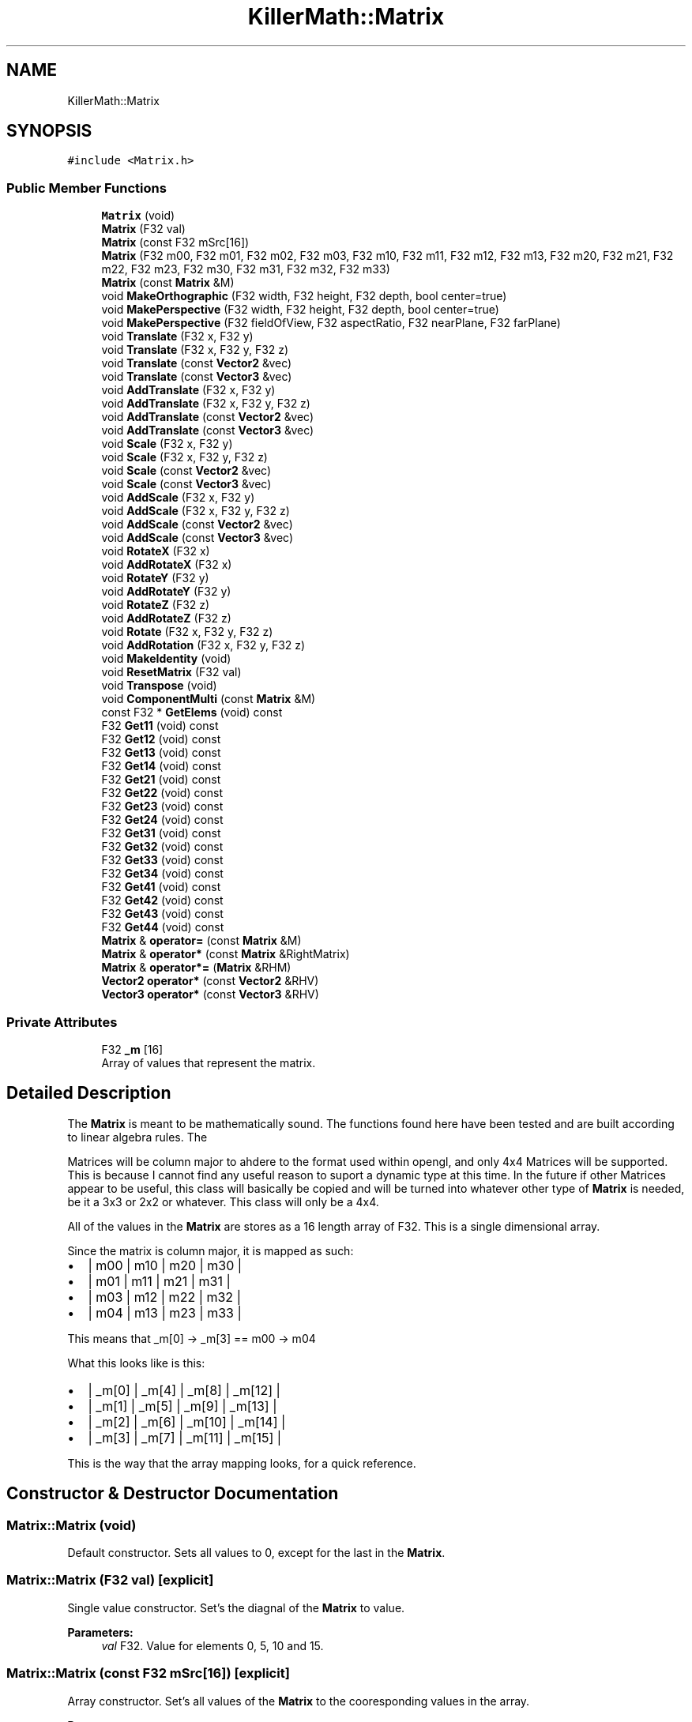 .TH "KillerMath::Matrix" 3 "Sat Jul 7 2018" "Killer Engine" \" -*- nroff -*-
.ad l
.nh
.SH NAME
KillerMath::Matrix
.SH SYNOPSIS
.br
.PP
.PP
\fC#include <Matrix\&.h>\fP
.SS "Public Member Functions"

.in +1c
.ti -1c
.RI "\fBMatrix\fP (void)"
.br
.ti -1c
.RI "\fBMatrix\fP (F32 val)"
.br
.ti -1c
.RI "\fBMatrix\fP (const F32 mSrc[16])"
.br
.ti -1c
.RI "\fBMatrix\fP (F32 m00, F32 m01, F32 m02, F32 m03, F32 m10, F32 m11, F32 m12, F32 m13, F32 m20, F32 m21, F32 m22, F32 m23, F32 m30, F32 m31, F32 m32, F32 m33)"
.br
.ti -1c
.RI "\fBMatrix\fP (const \fBMatrix\fP &M)"
.br
.ti -1c
.RI "void \fBMakeOrthographic\fP (F32 width, F32 height, F32 depth, bool center=true)"
.br
.ti -1c
.RI "void \fBMakePerspective\fP (F32 width, F32 height, F32 depth, bool center=true)"
.br
.ti -1c
.RI "void \fBMakePerspective\fP (F32 fieldOfView, F32 aspectRatio, F32 nearPlane, F32 farPlane)"
.br
.ti -1c
.RI "void \fBTranslate\fP (F32 x, F32 y)"
.br
.ti -1c
.RI "void \fBTranslate\fP (F32 x, F32 y, F32 z)"
.br
.ti -1c
.RI "void \fBTranslate\fP (const \fBVector2\fP &vec)"
.br
.ti -1c
.RI "void \fBTranslate\fP (const \fBVector3\fP &vec)"
.br
.ti -1c
.RI "void \fBAddTranslate\fP (F32 x, F32 y)"
.br
.ti -1c
.RI "void \fBAddTranslate\fP (F32 x, F32 y, F32 z)"
.br
.ti -1c
.RI "void \fBAddTranslate\fP (const \fBVector2\fP &vec)"
.br
.ti -1c
.RI "void \fBAddTranslate\fP (const \fBVector3\fP &vec)"
.br
.ti -1c
.RI "void \fBScale\fP (F32 x, F32 y)"
.br
.ti -1c
.RI "void \fBScale\fP (F32 x, F32 y, F32 z)"
.br
.ti -1c
.RI "void \fBScale\fP (const \fBVector2\fP &vec)"
.br
.ti -1c
.RI "void \fBScale\fP (const \fBVector3\fP &vec)"
.br
.ti -1c
.RI "void \fBAddScale\fP (F32 x, F32 y)"
.br
.ti -1c
.RI "void \fBAddScale\fP (F32 x, F32 y, F32 z)"
.br
.ti -1c
.RI "void \fBAddScale\fP (const \fBVector2\fP &vec)"
.br
.ti -1c
.RI "void \fBAddScale\fP (const \fBVector3\fP &vec)"
.br
.ti -1c
.RI "void \fBRotateX\fP (F32 x)"
.br
.ti -1c
.RI "void \fBAddRotateX\fP (F32 x)"
.br
.ti -1c
.RI "void \fBRotateY\fP (F32 y)"
.br
.ti -1c
.RI "void \fBAddRotateY\fP (F32 y)"
.br
.ti -1c
.RI "void \fBRotateZ\fP (F32 z)"
.br
.ti -1c
.RI "void \fBAddRotateZ\fP (F32 z)"
.br
.ti -1c
.RI "void \fBRotate\fP (F32 x, F32 y, F32 z)"
.br
.ti -1c
.RI "void \fBAddRotation\fP (F32 x, F32 y, F32 z)"
.br
.ti -1c
.RI "void \fBMakeIdentity\fP (void)"
.br
.ti -1c
.RI "void \fBResetMatrix\fP (F32 val)"
.br
.ti -1c
.RI "void \fBTranspose\fP (void)"
.br
.ti -1c
.RI "void \fBComponentMulti\fP (const \fBMatrix\fP &M)"
.br
.ti -1c
.RI "const F32 * \fBGetElems\fP (void) const"
.br
.ti -1c
.RI "F32 \fBGet11\fP (void) const"
.br
.ti -1c
.RI "F32 \fBGet12\fP (void) const"
.br
.ti -1c
.RI "F32 \fBGet13\fP (void) const"
.br
.ti -1c
.RI "F32 \fBGet14\fP (void) const"
.br
.ti -1c
.RI "F32 \fBGet21\fP (void) const"
.br
.ti -1c
.RI "F32 \fBGet22\fP (void) const"
.br
.ti -1c
.RI "F32 \fBGet23\fP (void) const"
.br
.ti -1c
.RI "F32 \fBGet24\fP (void) const"
.br
.ti -1c
.RI "F32 \fBGet31\fP (void) const"
.br
.ti -1c
.RI "F32 \fBGet32\fP (void) const"
.br
.ti -1c
.RI "F32 \fBGet33\fP (void) const"
.br
.ti -1c
.RI "F32 \fBGet34\fP (void) const"
.br
.ti -1c
.RI "F32 \fBGet41\fP (void) const"
.br
.ti -1c
.RI "F32 \fBGet42\fP (void) const"
.br
.ti -1c
.RI "F32 \fBGet43\fP (void) const"
.br
.ti -1c
.RI "F32 \fBGet44\fP (void) const"
.br
.ti -1c
.RI "\fBMatrix\fP & \fBoperator=\fP (const \fBMatrix\fP &M)"
.br
.ti -1c
.RI "\fBMatrix\fP & \fBoperator*\fP (const \fBMatrix\fP &RightMatrix)"
.br
.ti -1c
.RI "\fBMatrix\fP & \fBoperator*=\fP (\fBMatrix\fP &RHM)"
.br
.ti -1c
.RI "\fBVector2\fP \fBoperator*\fP (const \fBVector2\fP &RHV)"
.br
.ti -1c
.RI "\fBVector3\fP \fBoperator*\fP (const \fBVector3\fP &RHV)"
.br
.in -1c
.SS "Private Attributes"

.in +1c
.ti -1c
.RI "F32 \fB_m\fP [16]"
.br
.RI "Array of values that represent the matrix\&. "
.in -1c
.SH "Detailed Description"
.PP 
The \fBMatrix\fP is meant to be mathematically sound\&. The functions found here have been tested and are built according to linear algebra rules\&. The
.PP
Matrices will be column major to ahdere to the format used within opengl, and only 4x4 Matrices will be supported\&. This is because I cannot find any useful reason to suport a dynamic type at this time\&. In the future if other Matrices appear to be useful, this class will basically be copied and will be turned into whatever other type of \fBMatrix\fP is needed, be it a 3x3 or 2x2 or whatever\&. This class will only be a 4x4\&.
.PP
All of the values in the \fBMatrix\fP are stores as a 16 length array of F32\&. This is a single dimensional array\&.
.PP
Since the matrix is column major, it is mapped as such:
.PP
.IP "\(bu" 2
| m00 | m10 | m20 | m30 |
.IP "\(bu" 2
| m01 | m11 | m21 | m31 |
.IP "\(bu" 2
| m03 | m12 | m22 | m32 |
.IP "\(bu" 2
| m04 | m13 | m23 | m33 |
.PP
.PP
This means that _m[0] -> _m[3] == m00 -> m04
.PP
What this looks like is this:
.PP
.IP "\(bu" 2
| _m[0] | _m[4] | _m[8] | _m[12] |
.IP "\(bu" 2
| _m[1] | _m[5] | _m[9] | _m[13] |
.IP "\(bu" 2
| _m[2] | _m[6] | _m[10] | _m[14] |
.IP "\(bu" 2
| _m[3] | _m[7] | _m[11] | _m[15] |
.PP
.PP
This is the way that the array mapping looks, for a quick reference\&. 
.SH "Constructor & Destructor Documentation"
.PP 
.SS "Matrix::Matrix (void)"
Default constructor\&. Sets all values to 0, except for the last in the \fBMatrix\fP\&. 
.SS "Matrix::Matrix (F32 val)\fC [explicit]\fP"
Single value constructor\&. Set's the diagnal of the \fBMatrix\fP to value\&. 
.PP
\fBParameters:\fP
.RS 4
\fIval\fP F32\&. Value for elements 0, 5, 10 and 15\&. 
.RE
.PP

.SS "Matrix::Matrix (const F32 mSrc[16])\fC [explicit]\fP"
Array constructor\&. Set's all values of the \fBMatrix\fP to the cooresponding values in the array\&. 
.PP
\fBParameters:\fP
.RS 4
\fImSrc\fP F32[16]\&. Array of 16 values, basically a raw \fBMatrix\fP\&. 
.RE
.PP

.SS "Matrix::Matrix (F32 m00, F32 m01, F32 m02, F32 m03, F32 m10, F32 m11, F32 m12, F32 m13, F32 m20, F32 m21, F32 m22, F32 m23, F32 m30, F32 m31, F32 m32, F32 m33)"
All value constructor\&. Takes a list of values and turns them into a matrix of the same mapping\&. 
.PP
\fBParameters:\fP
.RS 4
\fIm00\fP F32\&. Value 0,0\&. 
.br
\fIm01\fP F32\&. Value 0,1\&. 
.br
\fIm02\fP F32\&. Value 0,2 
.br
\fIm03\fP F32\&. Value 0,3\&. 
.br
\fIm10\fP F32\&. Value 1,0\&. 
.br
\fIm11\fP F32\&. Value 1,1\&. 
.br
\fIm12\fP F32\&. Value 1,2 
.br
\fIm13\fP F32\&. Value 1,3\&. 
.br
\fIm20\fP F32\&. Value 2,0\&. 
.br
\fIm21\fP F32\&. Value 2,1\&. 
.br
\fIm22\fP F32\&. Value 2,2 
.br
\fIm23\fP F32\&. Value 2,3\&. 
.br
\fIm30\fP F32\&. Value 3,0\&. 
.br
\fIm31\fP F32\&. Value 3,1\&. 
.br
\fIm32\fP F32\&. Value 3,2 
.br
\fIm33\fP F32\&. Value 3,3\&. 
.RE
.PP

.SS "Matrix::Matrix (const \fBMatrix\fP & M)"
Copy Constructor\&. Calls \fBGetElems()\fP, then sets the values accordingly\&. 
.SH "Member Function Documentation"
.PP 
.SS "void Matrix::AddRotateX (F32 x)"
Creates rotation around the x axis without resetting other values\&. 
.PP
\fBBug\fP
.RS 4
Completely untested and probably not working at all\&. 
.RE
.PP
\fBParameters:\fP
.RS 4
\fIx\fP F32\&. Degree of rotation around x axis\&. Calls DegreeToRadian() 
.RE
.PP

.SS "void Matrix::AddRotateY (F32 y)"
Creates rotation around the y axis without resetting other values\&. 
.PP
\fBBug\fP
.RS 4
Completely untested and probably not working at all\&. 
.RE
.PP
\fBParameters:\fP
.RS 4
\fIy\fP F32\&. Degree of rotation around y axis\&. Calls DegreeToRadian() 
.RE
.PP

.SS "void Matrix::AddRotateZ (F32 z)"
Creates rotation around the z axis without resetting other values\&. 
.PP
\fBBug\fP
.RS 4
Completely untested and probably not working at all\&. 
.RE
.PP
\fBParameters:\fP
.RS 4
\fIz\fP F32\&. Degree of rotation around z axis\&. Calls DegreeToRadian() 
.RE
.PP

.SS "void Matrix::AddRotation (F32 x, F32 y, F32 z)"
Creates rotation around the x, y and z axis, in that order, without resetting other values\&. 
.PP
\fBBug\fP
.RS 4
Not working at all\&. The math is wrong, and rotations are not working in general\&. 
.RE
.PP
\fBParameters:\fP
.RS 4
\fIx\fP F32\&. Degree of rotation around the x axis\&. Calls DegreeToRadian() 
.br
\fIy\fP F32\&. Degree of rotation around the y axis\&. Calls DegreeToRadian() 
.br
\fIz\fP F32\&. Degree of rotation around the z axis\&. Calls DegreeToRadian() 
.RE
.PP

.SS "void Matrix::AddScale (F32 x, F32 y)"
Creates a scaling \fBMatrix\fP on the x and y axes without resetting the other values\&. 
.PP
\fBParameters:\fP
.RS 4
\fIx\fP F32\&. Value of scale on x axis\&. 
.br
\fIy\fP F32\&. Value of scale on y axis\&. 
.RE
.PP

.SS "void Matrix::AddScale (F32 x, F32 y, F32 z)"
Creates a scaling \fBMatrix\fP on the x, y and z axes without resetting the other values\&. 
.PP
\fBParameters:\fP
.RS 4
\fIx\fP F32\&. Value of scale on x axis\&. 
.br
\fIy\fP F32\&. Value of scale on y axis\&. 
.br
\fIz\fP F32\&. Value of scale on z axis\&. 
.RE
.PP

.SS "void Matrix::AddScale (const \fBVector2\fP & vec)"
Creates a scaling \fBMatrix\fP on the x and y axes without resetting the other values\&. 
.PP
\fBParameters:\fP
.RS 4
\fIvec\fP \fBVector2\fP&\&. Calls Vector2::GetX and Vector2::GetY as values for scale on x and y axes\&. 
.RE
.PP

.SS "void Matrix::AddScale (const \fBVector3\fP & vec)"
Creates a scaling \fBMatrix\fP on the x, y and z axes without resetting the other values\&. 
.PP
\fBParameters:\fP
.RS 4
\fIvec\fP \fBVector2\fP&\&. Calls Vector3::GetX, Vector3::GetY and Vector3::GetZ as values for scale on x, y and z axes\&. 
.RE
.PP

.SS "void Matrix::AddTranslate (F32 x, F32 y)"
Creates a translation on the x and y axes without reseting the other values\&. 
.PP
\fBParameters:\fP
.RS 4
\fIx\fP F32\&. Value of x axis translation\&. 
.br
\fIy\fP F32\&. Value of y axis translation\&. 
.RE
.PP

.SS "void Matrix::AddTranslate (F32 x, F32 y, F32 z)"
Creates a translation on the x, y and z axes without resetting the other values\&. 
.PP
\fBParameters:\fP
.RS 4
\fIx\fP F32\&. Value of x axis translation\&. 
.br
\fIy\fP F32\&. Value of y axis translation\&. 
.br
\fIz\fP F32\&. Value of z axis translation\&. 
.RE
.PP

.SS "void Matrix::AddTranslate (const \fBVector2\fP & vec)"
Creates a translation on the x and y axes without reseting the other values\&. 
.PP
\fBParameters:\fP
.RS 4
\fIvec\fP \fBVector3\fP&\&. Calls Vector2::GetX and Vector2::GetY to get values for translation\&. 
.RE
.PP

.SS "void Matrix::AddTranslate (const \fBVector3\fP & vec)"
Creates a translation on the x, y and z axes without reseting the other values\&. 
.PP
\fBParameters:\fP
.RS 4
\fIvec\fP \fBVector3\fP&\&. Calls Vector3::GetX, Vector3::GetY and Vector3::GetZ to get values for translation\&. 
.RE
.PP

.SS "void Matrix::ComponentMulti (const \fBMatrix\fP & M)"
Also known as a straight multiplication\&. Multiplies each value of this \fBMatrix\fP by the matching value of M\&. 
.PP
\fBParameters:\fP
.RS 4
\fIM\fP \fBMatrix\fP&\&. Right hand value to multiply by\&. 
.RE
.PP

.SS "F32 KillerMath::Matrix::Get11 (void) const\fC [inline]\fP"
Returns 0,0 
.SS "F32 KillerMath::Matrix::Get12 (void) const\fC [inline]\fP"
Returns 0,1 
.SS "F32 KillerMath::Matrix::Get13 (void) const\fC [inline]\fP"
Returns 0,2 
.SS "F32 KillerMath::Matrix::Get14 (void) const\fC [inline]\fP"
Returns 0,3 
.SS "F32 KillerMath::Matrix::Get21 (void) const\fC [inline]\fP"
Returns 1,0 
.SS "F32 KillerMath::Matrix::Get22 (void) const\fC [inline]\fP"
Returns 1,1 
.SS "F32 KillerMath::Matrix::Get23 (void) const\fC [inline]\fP"
Returns 1,2 
.SS "F32 KillerMath::Matrix::Get24 (void) const\fC [inline]\fP"
Returns 1,3 
.SS "F32 KillerMath::Matrix::Get31 (void) const\fC [inline]\fP"
Returns 2,0 
.SS "F32 KillerMath::Matrix::Get32 (void) const\fC [inline]\fP"
Returns 2,1 
.SS "F32 KillerMath::Matrix::Get33 (void) const\fC [inline]\fP"
Returns 2,2 
.SS "F32 KillerMath::Matrix::Get34 (void) const\fC [inline]\fP"
Returns 2,3 
.SS "F32 KillerMath::Matrix::Get41 (void) const\fC [inline]\fP"
Returns 3,0 
.SS "F32 KillerMath::Matrix::Get42 (void) const\fC [inline]\fP"
Returns 3,1 
.SS "F32 KillerMath::Matrix::Get43 (void) const\fC [inline]\fP"
Returns 3,2 
.SS "F32 KillerMath::Matrix::Get44 (void) const\fC [inline]\fP"
Returns 3,3 
.SS "const F32* KillerMath::Matrix::GetElems (void) const\fC [inline]\fP"
Return the array containing all the elements\&. 
.SS "void KillerMath::Matrix::MakeIdentity (void)\fC [inline]\fP"
Wrapper for \fBResetMatrix()\fP\&. Sets all values of the \fBMatrix\fP to 0, with the diagnal set to 1\&. 
.SS "void Matrix::MakeOrthographic (F32 width, F32 height, F32 depth, bool center = \fCtrue\fP)"
Resets the \fBMatrix\fP, then sets the values up as an Orthographic projection\&. Calls MakeIdentiy()\&. The viewport values are usually based on the dimensions of the window, but could be made smaller\&. 
.PP
\fBParameters:\fP
.RS 4
\fIwidth\fP F32\&. Width of viewport\&. 
.br
\fIheight\fP F32\&. Height of viewport\&. 
.br
\fIdepth\fP F32\&. Depth of the viewport\&. 
.br
\fIcenter\fP bool\&. Set to true by default\&. If true, the origin of the view port will be the middle of the screen\&. Otherwise it will be the bottom left corner of the screen\&. 
.RE
.PP

.SS "void Matrix::MakePerspective (F32 width, F32 height, F32 depth, bool center = \fCtrue\fP)"
Resets the \fBMatrix\fP, then sets the values up as a Perspective projection, using the more standard equation\&. Calls MakeIdenity()\&. The viewport values are usually based on the dimensions of the window, but could be made smaller\&. 
.PP
\fBBug\fP
.RS 4
I cannot get this to work for the life of me\&. I am not sure why, the math all looks right but the function wont work\&. 
.RE
.PP
\fBParameters:\fP
.RS 4
\fIwidth\fP F32\&. Width of viewport\&. 
.br
\fIheight\fP F32\&. Height of viewport\&. 
.br
\fIdepth\fP F32\&. Depfth of viewport\&. 
.br
\fIcenter\fP bool\&. True by default\&. If true, the origin of the view port will be the middle of the screen\&. Otherwise it will be the bottom left corner of the screen\&. 
.RE
.PP

.SS "void Matrix::MakePerspective (F32 fieldOfView, F32 aspectRatio, F32 nearPlane, F32 farPlane)"
Resets the \fBMatrix\fP, then sets the values up as a Perspective \fBMatrix\fP\&. Instead of using the dimensions of the viewport, this version uses slightly differently ideas\&. 
.PP
\fBParameters:\fP
.RS 4
\fIfieldOfview\fP F32\&. Angle of the view fields of view\&. Good values include 90 or 120\&. Will change the skew of the view\&. 
.br
\fIaspectration\fP F32\&. Width/height of the screen, but can be set to more specifici values like 4:3 or 16:9\&. 
.br
\fInearPlane\fP F32\&. Near rendering plane of viewport\&. Must be at least 1\&.0f\&. 
.br
\fIfarPlane\fP F32\&. Similar to depth, this is the point at which culling will happen\&. Should be greater than nearPlane\&. 
.RE
.PP

.SS "\fBMatrix\fP & Matrix::operator* (const \fBMatrix\fP & RightMatrix)"
Performs a \fBMatrix\fP style multiplication\&. 
.PP
\fBParameters:\fP
.RS 4
\fIRightMatrix\fP \fBMatrix\fP&\&. Right hand value for multiplication\&. 
.RE
.PP

.SS "\fBVector2\fP Matrix::operator* (const \fBVector2\fP & RHV)"
Performs \fBMatrix\fP multiplication with Vector\&. 
.PP
\fBParameters:\fP
.RS 4
\fIRHV\fP \fBVector2\fP&\&. Right hand vector for multiplication\&. 
.RE
.PP

.SS "\fBVector3\fP Matrix::operator* (const \fBVector3\fP & RHV)"
Performs \fBMatrix\fP multiplication with Vector\&. 
.PP
\fBParameters:\fP
.RS 4
\fIRHV\fP \fBVector3\fP&\&. Right hand vector for multiplication\&. 
.RE
.PP

.SS "\fBMatrix\fP & Matrix::operator*= (\fBMatrix\fP & RHM)"
Performs a \fBMatrix\fP sytle multiplication\&. Changes object after multiplication\&. 
.PP
\fBParameters:\fP
.RS 4
\fIRHM\fP \fBMatrix\fP&\&. Right hand value for multiplication\&. 
.RE
.PP

.SS "\fBMatrix\fP & Matrix::operator= (const \fBMatrix\fP & M)"
Sets all the values of object to values of M\&. Call \fBGetElems()\fP\&. 
.PP
\fBParameters:\fP
.RS 4
\fIM\fP \fBMatrix\fP& 
.RE
.PP

.SS "void Matrix::ResetMatrix (F32 val)"
Sets all the values of the \fBMatrix\fP to 0, with the diagnal set to val\&. 
.PP
\fBParameters:\fP
.RS 4
\fIval\fP F32\&. Value of the diagnal of the \fBMatrix\fP\&. 
.RE
.PP

.SS "void Matrix::Rotate (F32 x, F32 y, F32 z)"
Resets the \fBMatrix\fP and creates an \fBMatrix\fP which will perform a rotation around the x, y and z axis in that order\&. Calls \fBMakeIdentity()\fP 
.PP
\fBBug\fP
.RS 4
Not working at all\&. The math is wrong, and rotations are not working in general\&. 
.RE
.PP
\fBParameters:\fP
.RS 4
\fIx\fP F32\&. Degree of rotation around the x axis\&. Calls DegreeToRadian() 
.br
\fIy\fP F32\&. Degree of rotation around the y axis\&. Calls DegreeToRadian() 
.br
\fIz\fP F32\&. Degree of rotation around the z axis\&. Calls DegreeToRadian() 
.RE
.PP

.SS "void Matrix::RotateX (F32 x)"
Resets \fBMatrix\fP and creates rotation around the x axis\&. Call MakeIdentiy()\&. 
.PP
\fBBug\fP
.RS 4
This is not working at all\&. 
.RE
.PP
\fBParameters:\fP
.RS 4
\fIx\fP F32\&. Degree of rotation around x axis\&. Calls DegreeToRadian() 
.RE
.PP

.SS "void Matrix::RotateY (F32 y)"
Resets \fBMatrix\fP and creates rotation around the y axis\&. Call MakeIdentiy()\&. 
.PP
\fBBug\fP
.RS 4
This is not working at all\&. 
.RE
.PP
\fBParameters:\fP
.RS 4
\fIy\fP F32\&. Degree of rotation around y axis\&. Calls DegreeToRadian() 
.RE
.PP

.SS "void Matrix::RotateZ (F32 z)"
Resets \fBMatrix\fP and creates rotation around the z axis\&. Call MakeIdentiy()\&. 
.PP
\fBBug\fP
.RS 4
This is not working at all\&. 
.RE
.PP
\fBParameters:\fP
.RS 4
\fIz\fP F32\&. Degree of rotation around z axis\&. Calls DegreeToRadian() 
.RE
.PP

.SS "void Matrix::Scale (F32 x, F32 y)"
Resets the \fBMatrix\fP and creates a scaling \fBMatrix\fP on the x and y axes\&. Calls MakeIndentity() 
.PP
\fBParameters:\fP
.RS 4
\fIx\fP F32\&. Length to scale on x axis\&. 
.br
\fIy\fP F32\&. Length to scale on y axis\&. 
.RE
.PP

.SS "void Matrix::Scale (F32 x, F32 y, F32 z)"
Resets the \fBMatrix\fP and creates a scaling \fBMatrix\fP on the x, y and z axes\&. MakeIndentity() 
.PP
\fBParameters:\fP
.RS 4
\fIx\fP F32\&. Length to scale on the x axis\&. 
.br
\fIy\fP F32\&. Length to scale on the y axis\&. 
.br
\fIz\fP F32\&. Length to scale on the z axis\&. 
.RE
.PP

.SS "void Matrix::Scale (const \fBVector2\fP & vec)"
Resets the \fBMatrix\fP and creates a scaling \fBMatrix\fP on the x and y axes\&. Calls MakeIndentity()\&. 
.PP
\fBParameters:\fP
.RS 4
\fIvec\fP \fBVector2\fP&\&. Calls Vector2::GetX and Vector2::GetY as values for scale on x and y axes\&. 
.RE
.PP

.SS "void Matrix::Scale (const \fBVector3\fP & vec)"
Resets the \fBMatrix\fP and creates a scaling \fBMatrix\fP on the x and y axes\&. Calls MakeIndentity()\&. 
.PP
\fBParameters:\fP
.RS 4
\fIvec\fP \fBVector3\fP&\&. Calls Vector3::GetX, Vector3::GetY and Vector3::GetZ as values for scale on x, y and z axes\&. 
.RE
.PP

.SS "void Matrix::Translate (F32 x, F32 y)"
Resets \fBMatrix\fP, then creates a Translation on the x and y axes\&. Calls MakeIdentiy()\&. 
.PP
\fBParameters:\fP
.RS 4
\fIx\fP F32\&. Value of x axis translation\&. 
.br
\fIy\fP F32\&. Value of y axis translation\&. 
.RE
.PP

.SS "void Matrix::Translate (F32 x, F32 y, F32 z)"
Resets \fBMatrix\fP, thn creates a Translation on the x, y and z axes\&. Calls MakeIdentiy()\&. 
.PP
\fBParameters:\fP
.RS 4
\fIx\fP F32\&. Value of x axis translation\&. 
.br
\fIy\fP F32\&. Value of y axis translation\&. 
.br
\fIz\fP F32\&. Value of z axis translation\&. 
.RE
.PP

.SS "void Matrix::Translate (const \fBVector2\fP & vec)"
Resets \fBMatrix\fP, then creates translation based on the x and y values found in vec\&. Calls MakeIdentiy()\&. 
.PP
\fBParameters:\fP
.RS 4
\fIvec\fP \fBVector2\fP&\&. Calls Vector2::GetX and Vector::GetY to get values for translation\&. 
.RE
.PP

.SS "void Matrix::Translate (const \fBVector3\fP & vec)"
Resets \fBMatrix\fP, then creates translation based on the x, y and z values found in vec\&. Calls MakeIdentiy()\&. 
.PP
\fBParameters:\fP
.RS 4
\fIvec\fP \fBVector3\fP&\&. Calls Vector3::GetX, Vector3::GetY and Vector3::GetZ to get values for translation\&. 
.RE
.PP

.SS "void Matrix::Transpose (void)"
Reverses the Column/Row order of the \fBMatrix\fP\&. 

.SH "Author"
.PP 
Generated automatically by Doxygen for Killer Engine from the source code\&.

